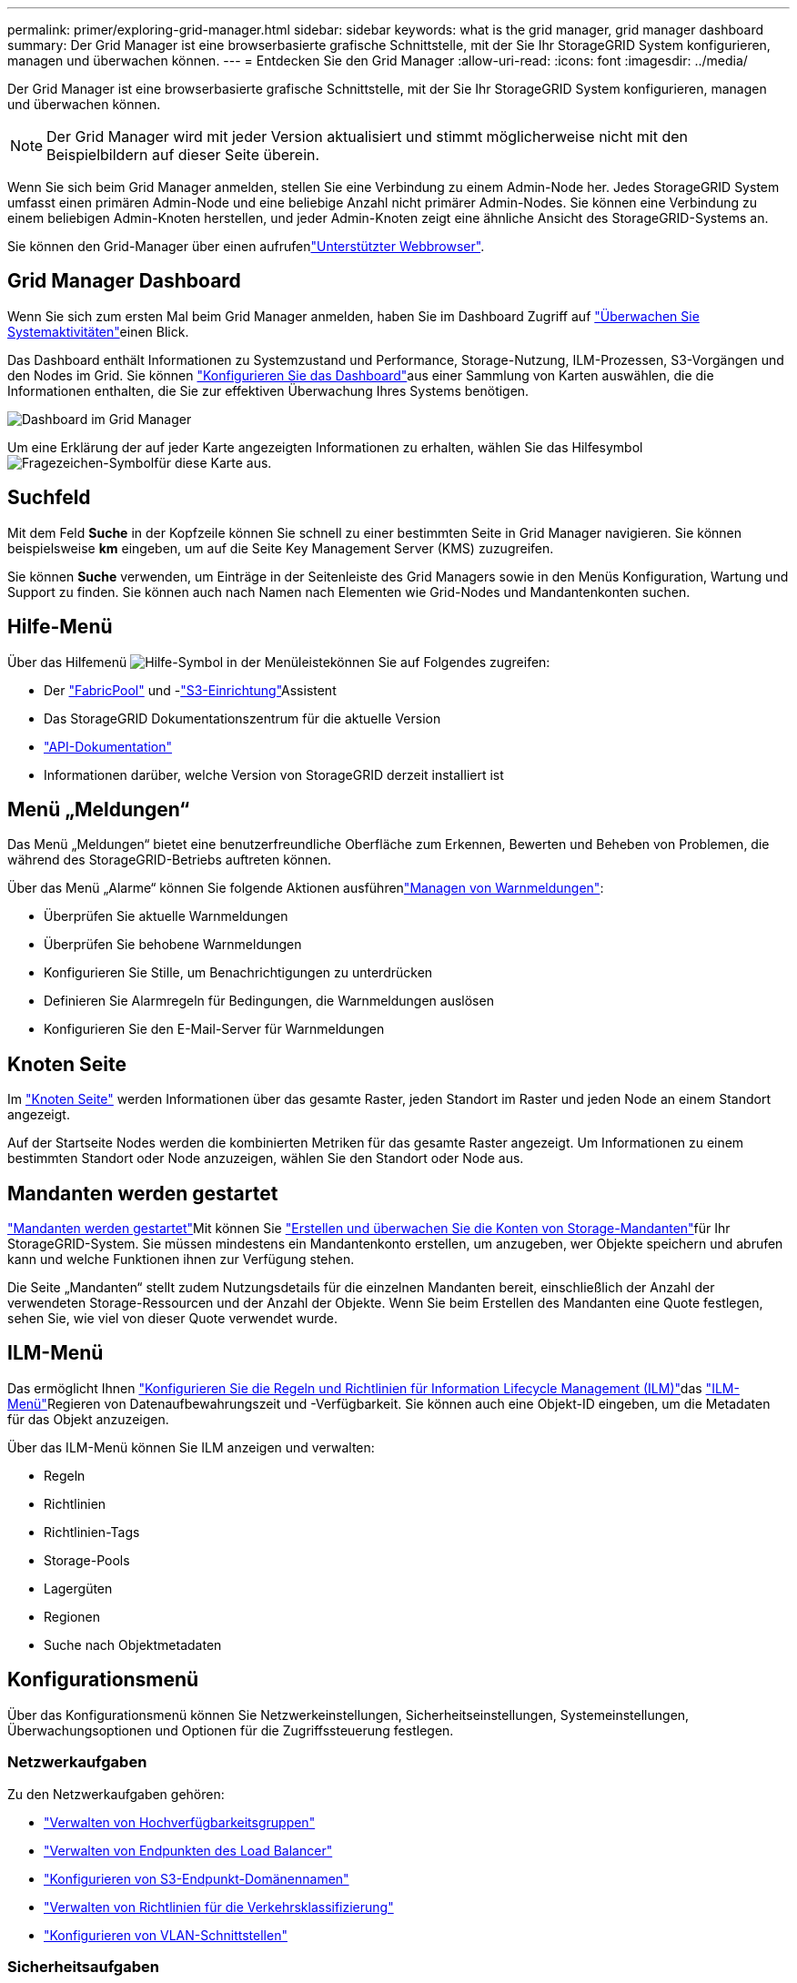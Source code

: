 ---
permalink: primer/exploring-grid-manager.html 
sidebar: sidebar 
keywords: what is the grid manager, grid manager dashboard 
summary: Der Grid Manager ist eine browserbasierte grafische Schnittstelle, mit der Sie Ihr StorageGRID System konfigurieren, managen und überwachen können. 
---
= Entdecken Sie den Grid Manager
:allow-uri-read: 
:icons: font
:imagesdir: ../media/


[role="lead"]
Der Grid Manager ist eine browserbasierte grafische Schnittstelle, mit der Sie Ihr StorageGRID System konfigurieren, managen und überwachen können.


NOTE: Der Grid Manager wird mit jeder Version aktualisiert und stimmt möglicherweise nicht mit den Beispielbildern auf dieser Seite überein.

Wenn Sie sich beim Grid Manager anmelden, stellen Sie eine Verbindung zu einem Admin-Node her. Jedes StorageGRID System umfasst einen primären Admin-Node und eine beliebige Anzahl nicht primärer Admin-Nodes. Sie können eine Verbindung zu einem beliebigen Admin-Knoten herstellen, und jeder Admin-Knoten zeigt eine ähnliche Ansicht des StorageGRID-Systems an.

Sie können den Grid-Manager über einen aufrufenlink:../admin/web-browser-requirements.html["Unterstützter Webbrowser"].



== Grid Manager Dashboard

Wenn Sie sich zum ersten Mal beim Grid Manager anmelden, haben Sie im Dashboard Zugriff auf link:../monitor/viewing-dashboard.html["Überwachen Sie Systemaktivitäten"]einen Blick.

Das Dashboard enthält Informationen zu Systemzustand und Performance, Storage-Nutzung, ILM-Prozessen, S3-Vorgängen und den Nodes im Grid. Sie können link:../monitor/viewing-dashboard.html["Konfigurieren Sie das Dashboard"]aus einer Sammlung von Karten auswählen, die die Informationen enthalten, die Sie zur effektiven Überwachung Ihres Systems benötigen.

image::../media/grid_manager_dashboard_and_menu.png[Dashboard im Grid Manager]

Um eine Erklärung der auf jeder Karte angezeigten Informationen zu erhalten, wählen Sie das Hilfesymbol image:../media/icon_nms_question.png["Fragezeichen-Symbol"]für diese Karte aus.



== Suchfeld

Mit dem Feld *Suche* in der Kopfzeile können Sie schnell zu einer bestimmten Seite in Grid Manager navigieren. Sie können beispielsweise *km* eingeben, um auf die Seite Key Management Server (KMS) zuzugreifen.

Sie können *Suche* verwenden, um Einträge in der Seitenleiste des Grid Managers sowie in den Menüs Konfiguration, Wartung und Support zu finden. Sie können auch nach Namen nach Elementen wie Grid-Nodes und Mandantenkonten suchen.



== Hilfe-Menü

Über das Hilfemenü image:../media/icon-help-menu-bar.png["Hilfe-Symbol in der Menüleiste"]können Sie auf Folgendes zugreifen:

* Der link:../fabricpool/use-fabricpool-setup-wizard.html["FabricPool"] und -link:../admin/use-s3-setup-wizard.html["S3-Einrichtung"]Assistent
* Das StorageGRID Dokumentationszentrum für die aktuelle Version
* link:../admin/using-grid-management-api.html["API-Dokumentation"]
* Informationen darüber, welche Version von StorageGRID derzeit installiert ist




== Menü „Meldungen“

Das Menü „Meldungen“ bietet eine benutzerfreundliche Oberfläche zum Erkennen, Bewerten und Beheben von Problemen, die während des StorageGRID-Betriebs auftreten können.

Über das Menü „Alarme“ können Sie folgende Aktionen ausführenlink:../monitor/managing-alerts.html["Managen von Warnmeldungen"]:

* Überprüfen Sie aktuelle Warnmeldungen
* Überprüfen Sie behobene Warnmeldungen
* Konfigurieren Sie Stille, um Benachrichtigungen zu unterdrücken
* Definieren Sie Alarmregeln für Bedingungen, die Warnmeldungen auslösen
* Konfigurieren Sie den E-Mail-Server für Warnmeldungen




== Knoten Seite

Im link:../monitor/viewing-nodes-page.html["Knoten Seite"] werden Informationen über das gesamte Raster, jeden Standort im Raster und jeden Node an einem Standort angezeigt.

Auf der Startseite Nodes werden die kombinierten Metriken für das gesamte Raster angezeigt. Um Informationen zu einem bestimmten Standort oder Node anzuzeigen, wählen Sie den Standort oder Node aus.



== Mandanten werden gestartet

link:../admin/managing-tenants.html["Mandanten werden gestartet"]Mit können Sie link:../tenant/index.html["Erstellen und überwachen Sie die Konten von Storage-Mandanten"]für Ihr StorageGRID-System. Sie müssen mindestens ein Mandantenkonto erstellen, um anzugeben, wer Objekte speichern und abrufen kann und welche Funktionen ihnen zur Verfügung stehen.

Die Seite „Mandanten“ stellt zudem Nutzungsdetails für die einzelnen Mandanten bereit, einschließlich der Anzahl der verwendeten Storage-Ressourcen und der Anzahl der Objekte. Wenn Sie beim Erstellen des Mandanten eine Quote festlegen, sehen Sie, wie viel von dieser Quote verwendet wurde.



== ILM-Menü

Das  ermöglicht Ihnen link:../ilm/index.html["Konfigurieren Sie die Regeln und Richtlinien für Information Lifecycle Management (ILM)"]das link:using-information-lifecycle-management.html["ILM-Menü"]Regieren von Datenaufbewahrungszeit und -Verfügbarkeit. Sie können auch eine Objekt-ID eingeben, um die Metadaten für das Objekt anzuzeigen.

Über das ILM-Menü können Sie ILM anzeigen und verwalten:

* Regeln
* Richtlinien
* Richtlinien-Tags
* Storage-Pools
* Lagergüten
* Regionen
* Suche nach Objektmetadaten




== Konfigurationsmenü

Über das Konfigurationsmenü können Sie Netzwerkeinstellungen, Sicherheitseinstellungen, Systemeinstellungen, Überwachungsoptionen und Optionen für die Zugriffssteuerung festlegen.



=== Netzwerkaufgaben

Zu den Netzwerkaufgaben gehören:

* link:../admin/managing-high-availability-groups.html["Verwalten von Hochverfügbarkeitsgruppen"]
* link:../admin/managing-load-balancing.html["Verwalten von Endpunkten des Load Balancer"]
* link:../admin/configuring-s3-api-endpoint-domain-names.html["Konfigurieren von S3-Endpunkt-Domänennamen"]
* link:../admin/managing-traffic-classification-policies.html["Verwalten von Richtlinien für die Verkehrsklassifizierung"]
* link:../admin/configure-vlan-interfaces.html["Konfigurieren von VLAN-Schnittstellen"]




=== Sicherheitsaufgaben

Zu den Sicherheitsaufgaben gehören:

* link:../admin/using-storagegrid-security-certificates.html["Verwalten von Sicherheitszertifikaten"]
* link:../admin/manage-firewall-controls.html["Management interner Firewall-Kontrollen"]
* link:../admin/kms-configuring.html["Konfigurieren von Verschlüsselungsmanagement-Servern"]
* Konfigurieren von Sicherheitseinstellungen einschließlich link:../admin/manage-tls-ssh-policy.html["TLS- und SSH-Richtlinie"], link:../admin/changing-network-options-object-encryption.html["Optionen für die Netzwerk- und Objektsicherheit"]und link:../admin/changing-browser-session-timeout-interface.html["Sicherheitseinstellungen der Schnittstelle"].
* Konfigurieren der Einstellungen für ein link:../admin/configuring-storage-proxy-settings.html["Storage-Proxy"] oder ein link:../admin/configuring-admin-proxy-settings.html["Admin-Proxy"]




=== Systemaufgaben

Zu den Systemaufgaben gehören:

* Verwenden link:../admin/grid-federation-overview.html["Grid-Verbund"] zum Klonen von Mandantenkontoinformationen und zum Replizieren von Objektdaten zwischen zwei StorageGRID Systemen.
* Optional wird die  Option aktiviertlink:../admin/configuring-stored-object-compression.html["Gespeicherte Objekte komprimieren"].
* link:../ilm/managing-objects-with-s3-object-lock.html["Verwalten der S3-Objektsperre"]
* Allgemeines zu Speichereinstellungen wie link:../admin/what-object-segmentation-is.html["Objektsegmentierung"] und link:../admin/what-storage-volume-watermarks-are.html["Wasserzeichen für Storage-Volumes"].
* link:../ilm/manage-erasure-coding-profiles.html["Profile für das Erasure Coding managen"].




=== Überwachungsaufgaben

Zu den Überwachungsaufgaben gehören:

* link:../monitor/configure-audit-messages.html["Konfigurieren von Überwachungsmeldungen und Protokollzielen"]
* link:../monitor/using-snmp-monitoring.html["Verwendung von SNMP-Überwachung"]




=== Zugriffskontrollaufgaben

Zu den Aufgaben der Zugriffssteuerung gehören:

* link:../admin/managing-admin-groups.html["Verwalten von Admin-Gruppen"]
* link:../admin/managing-users.html["Verwalten von Administratorbenutzern"]
* Ändern des link:../admin/changing-provisioning-passphrase.html["Provisionierungs-Passphrase"]oder link:../admin/change-node-console-password.html["Passwörter für die Node-Konsole"]
* link:../admin/using-identity-federation.html["Identitätsföderation verwenden"]
* link:../admin/how-sso-works.html["SSO konfigurieren"]




== Menü Wartung

Im Menü Wartung können Sie Wartungsarbeiten, Systemwartung und Netzwerkwartung durchführen.



=== Aufgaben

Zu den Wartungsarbeiten gehören:

* link:../maintain/decommission-procedure.html["Stilllegungsvorgänge"] Um nicht verwendete Grid-Nodes und -Standorte zu entfernen
* link:../expand/index.html["Erweiterungsoperationen"] Um neue Grid-Nodes und -Standorte hinzuzufügen
* link:../maintain/warnings-and-considerations-for-grid-node-recovery.html["Verfahren zur Recovery von Grid-Nodes"] Zum Ersetzen eines fehlerhaften Node und Wiederherstellen von Daten
* link:../maintain/rename-grid-site-node-overview.html["Verfahren umbenennen"] Ändern der Anzeigenamen des Rasters, der Standorte und Knoten
* link:../troubleshoot/verifying-object-integrity.html["Vorgänge zur Überprüfung der Objektexistenz"] Um das Vorhandensein von Objektdaten (wenn auch nicht die Richtigkeit) zu überprüfen
* Durchführen eineslink:../maintain/rolling-reboot-procedure.html["Neustart wird durchgeführt"], um mehrere Grid-Nodes neu zu starten
* link:../maintain/restoring-volume.html["Volume-Wiederherstellungsvorgänge"]




=== System

Sie können folgende Systemwartungsaufgaben ausführen:

* link:../admin/viewing-storagegrid-license-information.html["Anzeigen von StorageGRID-Lizenzinformationen"] Oder link:../admin/updating-storagegrid-license-information.html["Lizenzinformationen werden aktualisiert"]
* Generieren und Herunterladen der link:../maintain/downloading-recovery-package.html["Recovery-Paket"]
* StorageGRID Software-Updates, einschließlich Software-Upgrades und Hotfixes, sowie Updates für die SANtricity OS Software auf ausgewählten Appliances
+
** link:../upgrade/index.html["Upgrade-Verfahren"]
** link:../maintain/storagegrid-hotfix-procedure.html["Hotfix-Verfahren"]
** https://docs.netapp.com/us-en/storagegrid-appliances/sg6000/upgrading-santricity-os-on-storage-controllers-using-grid-manager-sg6000.html["Aktualisieren Sie das SANtricity Betriebssystem auf SG6000 Storage Controllern mithilfe des Grid Manager"^]
** https://docs.netapp.com/us-en/storagegrid-appliances/sg5700/upgrading-santricity-os-on-storage-controllers-using-grid-manager-sg5700.html["Aktualisieren Sie das SANtricity Betriebssystem auf SG5700 Storage Controllern mithilfe des Grid Manager"^]






=== Netzwerk

Sie können folgende Aufgaben zur Netzwerkwartung ausführen:

* link:../maintain/configuring-dns-servers.html["Konfigurieren von DNS-Servern"]
* link:../maintain/updating-subnets-for-grid-network.html["Aktualisieren von Netznetzen"]
* link:../maintain/configuring-ntp-servers.html["Verwalten von NTP-Servern"]




== Menü „Support“

Das Menü Support enthält Optionen, die dem technischen Support bei der Analyse und Fehlerbehebung Ihres Systems helfen.



=== Tools

Im Abschnitt Tools des Menüs Support können Sie folgende Aufgaben ausführen:

* link:../admin/configure-autosupport-grid-manager.html["Konfigurieren Sie AutoSupport"]
* link:../monitor/running-diagnostics.html["Führen Sie eine Diagnose aus"] Auf den aktuellen Zustand des Rasters
* link:../monitor/viewing-grid-topology-tree.html["Greifen Sie auf die Baumstruktur der Grid-Topologie zu"] So zeigen Sie detaillierte Informationen zu Grid-Nodes, Services und Attributen an
* link:../monitor/collecting-log-files-and-system-data.html["Erfassen von Protokolldateien und Systemdaten"]
* link:../monitor/reviewing-support-metrics.html["Prüfen von Support-Kennzahlen"]
+

NOTE: Die Tools, die über die Option *Metrics* zur Verfügung stehen, sind für den technischen Support bestimmt. Einige Funktionen und Menüelemente in diesen Tools sind absichtlich nicht funktionsfähig.





=== Alarme (alt)

Die Informationen zu älteren Alarmen wurden aus dieser Version der Dokumentation entfernt. Siehe https://docs.netapp.com/us-en/storagegrid-118/monitor/managing-alerts-and-alarms.html["Verwaltung von Alarmen und Alarmen (StorageGRID 11.8-Dokumentation)"^].



=== Sonstiges

Im anderen Bereich des Menüs „Support“ haben Sie folgende Möglichkeiten:

* Managen link:../admin/manage-link-costs.html["Verbindungskosten"]
* Einträge link:../admin/viewing-notification-status-and-queues.html["Netzwerk-Management-System (NMS)"] anzeigen
* Managen link:../admin/what-storage-volume-watermarks-are.html["Storage-Wasserzeichen"]


